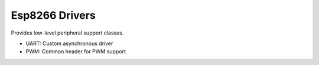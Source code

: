 Esp8266 Drivers
===============

Provides low-level peripheral support classes.

* UART: Custom asynchronous driver
* PWM: Common header for PWM support 
